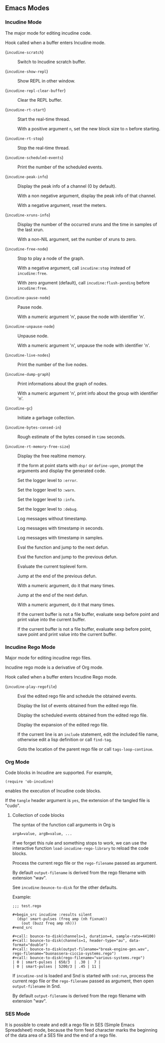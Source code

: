 ** Emacs Modes
*** Incudine Mode
The major mode for editing incudine code.

#+attr_texinfo: :options {Variable} incudine-mode-hook
#+begin_defvr
Hook called when a buffer enters Incudine mode.
#+end_defvr

- @@texinfo:@kbd{C-c s}@@ (~incudine-scratch~) ::
     Switch to Incudine scratch buffer.

- @@texinfo:@kbd{C-c v}@@ (~incudine-show-repl~) ::
     Show REPL in other window.

- @@texinfo:@kbd{C-c M-o}@@ (~incudine-repl-clear-buffer~) ::
     Clear the REPL buffer.

- @@texinfo:@kbd{C-c r s}@@ (~incudine-rt-start~) ::
     Start the real-time thread.

     With a positive argument ~n~, set the new block size to ~n~
     before starting.

- @@texinfo:@kbd{C-c r q}@@ (~incudine-rt-stop~) ::
     Stop the real-time thread.

- @@texinfo:@kbd{C-c i e}@@ (~incudine-scheduled-events~) ::
     Print the number of the scheduled events.

- @@texinfo:@kbd{C-c i p}@@ (~incudine-peak-info~) ::
     Display the peak info of a channel (0 by default).

     With a non negative argument, display the peak info of that channel.

     With a negative argument, reset the meters.

- @@texinfo:@kbd{C-c i x}@@ (~incudine-xruns-info~) ::

     Display the number of the occurred xruns and the time in samples of
     the last xrun.

     With a non-NIL argument, set the number of xruns to zero.

- @@texinfo:@kbd{C-M-Return}@@ (~incudine-free-node~) ::
     Stop to play a node of the graph.

     With a negative argument, call ~incudine:stop~ instead of ~incudine:free~.

     With zero argument (default), call ~incudine:flush-pending~ before
     ~incudine:free~.

- @@texinfo:@kbd{C-c p}@@ (~incudine-pause-node~) ::
     Pause node.

     With a numeric argument 'n', pause the node with identifier 'n'.

- @@texinfo:@kbd{C-c u}@@ (~incudine-unpause-node~) ::
     Unpause node.

     With a numeric argument 'n', unpause the node with identifier 'n'.

- @@texinfo:@kbd{C-c i n}@@ (~incudine-live-nodes~) ::
     Print the number of the live nodes.

- @@texinfo:@kbd{C-c i g}@@ (~incudine-dump-graph~) ::
     Print informations about the graph of nodes.

     With a numeric argument 'n', print info about the group with
     identifier 'n'.

- @@texinfo:@kbd{C-c g c}@@ (~incudine-gc~) ::
     Initiate a garbage collection.

- @@texinfo:@kbd{C-c g b}@@ (~incudine-bytes-consed-in~) ::
     Rough estimate of the bytes consed in ~time~ seconds.

- @@texinfo:@kbd{C-c i m}@@ (~incudine-rt-memory-free-size~) ::
     Display the free realtime memory.

- @@texinfo:@kbd{C-c i d}@@ ::
     If the form at point starts with ~dsp!~ or ~define-ugen~, prompt the
     arguments and display the generated code.

- @@texinfo:@kbd{C-c l l e}@@ ::
     Set the logger level to ~:error~.

- @@texinfo:@kbd{C-c l l w}@@ ::
     Set the logger level to ~:warn~.

- @@texinfo:@kbd{C-c l l i}@@ ::
     Set the logger level to ~:info~.

- @@texinfo:@kbd{C-c l l d}@@ ::
     Set the logger level to ~:debug~.

- @@texinfo:@kbd{C-c l t n}@@ ::
     Log messages without timestamp.

- @@texinfo:@kbd{C-c l t s}@@ ::
     Log messages with timestamp in seconds.

- @@texinfo:@kbd{C-c l t S}@@ ::
     Log messages with timestamp in samples.

- @@texinfo:@kbd{C-Return}@@ ::
     Eval the function and jump to the next defun.

- @@texinfo:@kbd{C-S-Return}@@ ::
     Eval the function and jump to the previous defun.

- @@texinfo:@kbd{M-Return}@@ ::
     Evaluate the current toplevel form.

- @@texinfo:@kbd{PageUp}@@ ::
     Jump at the end of the previous defun.

     With a numeric argument, do it that many times.

- @@texinfo:@kbd{PageDown}@@ ::
     Jump at the end of the next defun.

     With a numeric argument, do it that many times.

- @@texinfo:@kbd{C-j}@@ ::
     If the current buffer is not a file buffer, evaluate sexp before point
     and print value into the current buffer.

- @@texinfo:@kbd{C-J}@@ ::
     If the current buffer is not a file buffer, evaluate sexp before point,
     save point and print value into the current buffer.

*** Incudine Rego Mode
Major mode for editing incudine rego files.

#+texinfo: @noindent
Incudine rego mode is a derivative of Org mode.

#+attr_texinfo: :options {Variable} incudine-rego-mode-hook
#+begin_defvr
Hook called when a buffer enters Incudine Rego mode.
#+end_defvr

- @@texinfo:@kbd{f9}@@ (~incudine-play-regofile~) ::
     Eval the edited rego file and schedule the obtained events.

- @@texinfo:@kbd{C-c R l}@@ ::
     Display the list of events obtained from the edited rego file.

- @@texinfo:@kbd{C-c R e}@@ ::
     Display the scheduled events obtained from the edited rego file.

- @@texinfo:@kbd{C-c R s}@@ ::
     Display the expansion of the edited rego file.

- @@texinfo:@kbd{M-.}@@ ::
     If the current line is an ~include~ statement, edit the included
     file name, otherwise edit a lisp definition or call ~find-tag~.

- @@texinfo:@kbd{M-,}@@ ::
     Goto the location of the parent rego file or call ~tags-loop-continue~.

*** Org Mode
Code blocks in Incudine are supported. For example,

#+texinfo: @exampleindent 4
#+begin_example
(require 'ob-incudine)
#+end_example

#+texinfo: @noindent
enables the execution of Incudine code blocks.

#+texinfo: @noindent
If the ~tangle~ header argument is ~yes~, the extension of the tangled
file is "cudo".

#+texinfo: @page

**** Collection of code blocks

The syntax of the function call arguments in Org is

: argA=value, argB=value, ...

#+texinfo: @noindent
If we forget this rule and something stops to work, we can use the
interactive function ~load-incudine-rego-library~ to reload the code blocks.

#+attr_texinfo: :options bounce-to-disk (:var output-filename input-filename channels duration pad sample-rate header-type data-format metadata rego-filename)
#+begin_defun
Process the current rego file or the ~rego-filename~ passed as argument.

By default ~output-filename~ is derived from the rego filename with
extension "wav".

See ~incudine:bounce-to-disk~ for the other defaults.

Example:

: ;;; test.rego
:
: #+begin_src incudine :results silent
:   (dsp! smart-pulses (freq amp (nh fixnum))
:     (out (buzz freq amp nh)))
: #+end_src
:
: #+call: bounce-to-disk(channels=1, duration=4, sample-rate=44100)
: #+call: bounce-to-disk(channels=1, header-type="au", data-format="double")
: #+call: bounce-to-disk(output-filename="break-engine-gen.wav", rego-filename="buonassera-ciccio-systems.rego")
: #+call: bounce-to-disk(rego-filename="various-systems.rego")
: | 0 | smart-pulses | 650/3  | .30 |  7 |
: | 0 | smart-pulses | 5200/3 | .45 | 11 |
#+end_defun

#+attr_texinfo: :options bounce-to-snd (:var output-filename input-filename channels duration pad sample-rate header-type data-format metadata rego-filename)
#+begin_defun
If ~incudine-snd~ is loaded and Snd is started with ~snd:run~, process
the current rego file or the ~rego-filename~ passed as argument, then
open ~output-filename~ in Snd.

By default ~output-filename~ is derived from the rego filename with
extension "wav".
#+end_defun

*** SES Mode

It is possible to create and edit a rego file in SES (Simple Emacs
Spreadsheet) mode, because the form feed character marks the beginning
of the data area of a SES file and the end of a rego file.

